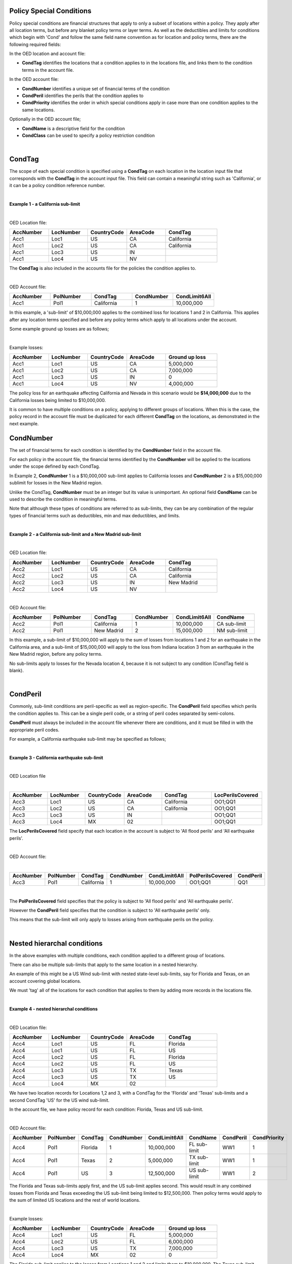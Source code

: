 Policy Special Conditions
#########################

Policy special conditions are financial structures that apply to only a subset of locations within a policy. They apply after all location terms, but before any blanket policy terms or layer terms.  As well as the deductibles and limits for conditions which begin with 'Cond' and follow the same field name convention as for location and policy terms, there are the following required fields:

In the OED location and account file:

*   **CondTag** identifies the locations that a condition applies to in the locations file, and links them to the condition terms in the account file.

In the OED account file:

*   **CondNumber** identifies a unique set of financial terms of the condition 
*   **CondPeril** identifies the perils that the condition applies to
*   **CondPriority** identifies the order in which special conditions apply in case more than one condition applies to the same locations.

Optionally in the OED account file;

*   **CondName** is a descriptive field for the condition
*   **CondClass** can be used to specify a policy restriction condition

|

CondTag
#######

The scope of each special condition is specified using a **CondTag** on each location in the location input file that corresponds with the **CondTag** in the account input file. This field can contain a meaningful string such as 'California', or it can be a policy condition reference number.

|

**Example 1 - a California sub-limit**

|

OED Location file:

.. csv-table::
    :widths: 15,15,15,15,20
    :header: "AccNumber", "LocNumber", "CountryCode", "AreaCode", "CondTag"

    "Acc1",    "Loc1",  "US", "CA",  "California"
    "Acc1",    "Loc2",  "US", "CA",  "California"
    "Acc1",    "Loc3",  "US", "IN",  ""
    "Acc1",    "Loc4",  "US", "NV",  ""

The **CondTag** is also included in the accounts file for the policies the condition applies to.

|

OED Account file:

.. csv-table::
    :widths: 20,20,20,20,20
    :header: "AccNumber", "PolNumber", "CondTag", "CondNumber", "CondLimit6All"

    "Acc1", "Pol1",  "California",  "1",  "10,000,000"

In this example, a 'sub-limit' of $10,000,000 applies to the combined loss for locations 1 and 2 in California. This applies after any location terms specified and before any policy terms which apply to all locations under the account.

Some example ground up losses are as follows;

|

Example losses: 

.. csv-table::
    :widths: 15,15,15,15,20
    :header: "AccNumber", "LocNumber", "CountryCode", "AreaCode", "Ground up loss"

    "Acc1",    "Loc1",  "US", "CA",  "5,000,000"
    "Acc1",    "Loc2",  "US", "CA",  "7,000,000"
    "Acc1",    "Loc3",  "US", "IN",  "0"
    "Acc1",    "Loc4",  "US", "NV",  "4,000,000"

The policy loss for an earthquake affecting California and Nevada in this scenario would be **$14,000,000** due to the California losses being limited to $10,000,000.

It is common to have multiple conditions on a policy, applying to different groups of locations.  When this is the case, the policy record in the account file must be duplicated for each different **CondTag** on the locations, as demonstrated in the next example.

CondNumber
##########

The set of financial terms for each condition is identified by the **CondNumber** field in the account file.

For each policy in the account file, the financial terms identified by the **CondNumber** will be applied to the locations under the scope defined by each CondTag.

In Example 2, **CondNumber** 1 is a $10,000,000 sub-limit applies to California losses and **CondNumber** 2 is a $15,000,000 sublimit for losses in the New Madrid region.

Unlike the CondTag, **CondNumber** must be an integer but its value is unimportant. An optional field **CondName** can be used to describe the condition in meaningful terms.

Note that although these types of conditions are referred to as sub-limits, they can be any combination of the regular types of financial terms such as deductibles, min and max deductibles, and limits.

|

**Example 2 - a California sub-limit and a New Madrid sub-limit**

|

OED Location file:

.. csv-table::
    :widths: 15,15,15,15,20
    :header: "AccNumber", "LocNumber", "CountryCode", "AreaCode", "CondTag"

    "Acc2",    "Loc1",  "US", "CA",  "California"
    "Acc2",    "Loc2",  "US", "CA",  "California"
    "Acc2",    "Loc3",  "US", "IN",  "New Madrid"
    "Acc2",    "Loc4",  "US", "NV",  ""

|

OED Account file:

.. csv-table::
    :widths: 20,20,20,20,20,20
    :header: "AccNumber", "PolNumber", "CondTag", "CondNumber", "CondLimit6All", "CondName"

    "Acc2", "Pol1",  "California",  "1",  "10,000,000", "CA sub-limit"
    "Acc2", "Pol1",  "New Madrid",  "2",  "15,000,000", "NM sub-limit"

In this example, a sub-limit of $10,000,000 will apply to the sum of losses from locations 1 and 2 for an earthquake in the California area, and a sub-limit of $15,000,000 will apply to the loss from Indiana location 3 from an earthquake in the New Madrid region, before any policy terms.  

No sub-limits apply to losses for the Nevada location 4, because it is not subject to any condition (CondTag field is blank).

|


CondPeril
#########

Commonly, sub-limit conditions are peril-specific as well as region-specific.  The **CondPeril** field specifies which perils the condition applies to. This can be a single peril code, or a string of peril codes separated by semi-colons.

**CondPeril** must always be included in the account file whenever there are conditions, and it must be filled in with the appropriate peril codes. 

For example, a California earthquake sub-limit may be specified as follows;

|

**Example 3 - California earthquake sub-limit**

|

OED Location file

|

.. csv-table::
    :widths: 15,15,15,15,20,20
    :header: "AccNumber", "LocNumber", "CountryCode", "AreaCode", "CondTag", "LocPerilsCovered"

    "Acc3",    "Loc1",  "US", "CA",  "California",  "OO1;QQ1"
    "Acc3",    "Loc2",  "US", "CA",  "California",  "OO1;QQ1"
    "Acc3",    "Loc3",  "US", "IN",  "",  "OO1;QQ1"
    "Acc3",    "Loc4",  "MX", "02",  "",  "OO1;QQ1"

The **LocPerilsCovered** field specify that each location in the account is subject to 'All flood perils' and 'All earthquake perils'.

|

OED Account file:

|

.. csv-table::
    :widths: 20,20,20,20,20,20,20
    :header: "AccNumber", "PolNumber", "CondTag", "CondNumber", "CondLimit6All", "PolPerilsCovered", "CondPeril"

    "Acc3", "Pol1",  "California",  "1",  "10,000,000", "OO1;QQ1", "QQ1"

|

The **PolPerilsCovered** field specifies that the policy is subject to 'All flood perils' and 'All earthquake perils'.

However the **CondPeril** field specifies that the condition is subject to 'All earthquake perils' only.

This means that the sub-limit will only apply to losses arising from earthquake perils on the policy.

|

Nested hierarchal conditions
############################

In the above examples with multiple conditions, each condition applied to a different group of locations.

There can also be multiple sub-limits that apply to the same location in a nested hierarchy.

An example of this might be a US Wind sub-limit with nested state-level sub-limits, say for Florida and Texas, on an account covering global locations.

We must 'tag' all of the locations for each condition that applies to them by adding more records in the locations file.

|

**Example 4 - nested hierarchal conditions**

|

OED Location file:

.. csv-table::
    :widths: 15,15,15,15,20
    :header: "AccNumber", "LocNumber", "CountryCode", "AreaCode", "CondTag"

    "Acc4",    "Loc1",  "US", "FL",  "Florida"
    "Acc4",    "Loc1",  "US", "FL",  "US"
    "Acc4",    "Loc2",  "US", "FL",  "Florida"
    "Acc4",    "Loc2",  "US", "FL",  "US"
    "Acc4",    "Loc3",  "US", "TX",  "Texas"
    "Acc4",    "Loc3",  "US", "TX",  "US"  
    "Acc4",    "Loc4",  "MX", "02",  ""

We have two location records for Locations 1,2 and 3, with a CondTag for the 'Florida' and 'Texas' sub-limits and a second CondTag 'US' for the US wind sub-limit.

In the account file, we have policy record for each condition: Florida, Texas and US sub-limit.

|

OED Account file:

.. csv-table::
    :widths: 20,20,20,20,20,20,20,20
    :header: "AccNumber", "PolNumber", "CondTag", "CondNumber", "CondLimit6All", "CondName", "CondPeril","CondPriority"

    "Acc4", "Pol1",  "Florida",  "1",  "10,000,000",   "FL sub-limit", "WW1", "1"
    "Acc4", "Pol1",  "Texas",  "2",  "5,000,000",   "TX sub-limit",  "WW1", "1"
    "Acc4", "Pol1",  "US",  "3",  "12,500,000",   "US sub-limit",  "WW1", "2"

The Florida and Texas sub-limits apply first, and the US sub-limit applies second. This would result in any combined losses from Florida and Texas exceeding the US sub-limit being limited to $12,500,000.  Then policy terms would apply to the sum of limited US locations and the rest of world locations.

|

Example losses: 

.. csv-table::
    :widths: 15,15,15,15,20
    :header: "AccNumber", "LocNumber", "CountryCode", "AreaCode", "Ground up loss"

    "Acc4",    "Loc1",  "US", "FL",  "5,000,000"
    "Acc4",    "Loc2",  "US", "FL",  "6,000,000"
    "Acc4",    "Loc3",  "US", "TX",  "7,000,000"
    "Acc4",    "Loc4",  "MX", "02",  "0"

The Florida sub-limit applies to the losses from Locations 1 and 2 and limits them to $10,000,000.   The Texas sub-limit limits the Location 3 loss to $5,000,000.

The US sub-limit applies to the sum of the **limited** state level losses of $10,000,000 and $5,000,000.   The gross loss before policy terms is **$12,500,000**. 

The Florida and Texas sub-limits can be referred to as 'child' conditions, with the US sub-limit referred to as the 'parent' condition.  

'Nested' means that all locations in the child sub-limit regions also belong to the parent sub-limit region.

It is possible to represent an unlimited number of hierarchal levels in OED, but in practice the number of hierarchal levels rarely exceeds two.

|

CondPriority
############

When there are hierarchal conditions as in the example above, it is necessary to specify the order in which the conditions apply. **CondPriority** is an integer field in the accounts file which specifies the relative order in which the conditions apply.

In the previous example, the value in the **CondPriority** field is equivalent to the hierarchal level of each condition.

However in practice, where there are many children conditions, there is often an overall ranking or priority assigned to each condition regardless of whether there is a hierarchy or not.

|

**Example 5 - parent and child conditions**

|

OED Location file:

.. csv-table::
    :widths: 20,20,20
    :header: "AccNumber", "LocNumber", "CondTag"

    "Acc5",    "Loc1", "child1"
    "Acc5",    "Loc1", "parent"
    "Acc5",    "Loc2", "child2"
    "Acc5",    "Loc2", "parent"
    "Acc5",    "Loc3", "child3"
    "Acc5",    "Loc3", "parent"
    "Acc5",    "Loc4", "child4"
    "Acc5",    "Loc4", "parent"
    "Acc5",    "Loc5", ""

The location file must have two records for each location subject to a child condition and the parent condition.  Locations 1-4 all appear twice in the locations file with two different CondTags and are part of the nested hierarchal conditions. 

Location 5 appears once and is outside of the hierarchy with no conditions, and its loss is carried into the policy terms with no sub-limits applied.

|

OED Account file:

.. csv-table::
    :widths: 20,20,20,20,20,20,20
    :header: "AccNumber", "PolNumber", "CondTag", "CondNumber", "CondLimit6All", "CondName", "CondPriority"

    "Acc5", "Pol1",  "child1",  "1",  "10,000,000",   "child1",  "1"
    "Acc5", "Pol1",  "child2",  "2",  "5,000,000",   "child2",  "2"
    "Acc5", "Pol1",  "child3",  "3",  "5,000,000",   "child3",  "3"
    "Acc5", "Pol1",  "child4",  "4",  "5,000,000",   "child4",  "4"
    "Acc5", "Pol1",  "parent",  "5",  "20,000,000",   "parent",  "5"
    

The relative values of CondPriority between the child conditions do not matter when the conditions apply to non-overlapping groups of locations.  All that matters is that the relative value of the CondPriority of the parent condition is greater than the value of CondPriority of each of the child conditions.

Hierarchal conditions are only recognised by the presence of duplicate locations in the locations file, and not by the values in CondPriority or the descriptions of the conditions in CondName.

It is only when the same location appears twice in the location file with different CondTag values that the relative values of **CondPriority** will be used to determine the order in which the conditions apply. **CondPriority** is disregarded in the case that there are multiple non-overlapping conditions.

|

Policy restrictions
###################

In all of previous examples, the conditions have been 'sub-limit' types, where the set of financial terms apply to the locations which are assigned a particular CondTag. This is the default case and it does not need to be explicitly specified.

For accounts with multiple locations, the default assumption is that if there is more than one policy on the account, then every policy applies to every location in the account. 

However, policies on an account can sometimes have certain locations excluded. Policy restrictions are specified in OED using the **CondClass** field.

|

CondClass
#########

Policy restrictions are implemented as an alternative classification of special conditions which can be specified by the **CondClass** field in the account file. A value of 1 means 'Policy restriction', otherwise the default value of 0 (sub-limit) is assumed. 

The difference between them is what happens to losses for locations under the account that do not have a CondTag.

* When the condition is a sub-limit - the locations that have no CondTag will still contribute loss to the policy on the account.
* When the condition is a policy restriction - the locations that have no CondTag **will not** contribute loss to the policy on the account.

There are usually no financial terms such as limits or deductibles that apply in policy restrictions.  A policy restriction is normally only used to exclude locations from contributing to a policy. 

Next is an example which excludes Florida locations from the policy. This time, CondTag is a numeric condition reference number.

|

**Example 6 - Single policy restriction**

|

OED Location file:

.. csv-table::
    :widths: 15,15,15,15,20
    :header: "AccNumber", "LocNumber", "CountryCode", "AreaCode", "CondTag"

    "Acc6",    "Loc1",  "US", "NC",  "366450"
    "Acc6",    "Loc2",  "US", "NC",  "366450"
    "Acc6",    "Loc3",  "US", "FL",  ""
    "Acc6",    "Loc4",  "US", "TX",  "366450"

|

OED Account file:

.. csv-table::
    :widths: 20,20,20,20,20,20,20
    :header: "AccNumber", "PolNumber", "CondTag", "CondNumber", "CondName", "CondClass", "LayerLimit"
    
    "Acc6", "Pol1",  "366450",  "366450", "EXCL FL LOCS", "1", "25,000,000"

Only Locations 1, 2, and 4 are subject to the policy terms and Florida location 3 is excluded.

|

Example losses: 

.. csv-table::
    :widths: 15,15,15,15,20
    :header: "AccNumber", "LocNumber", "CountryCode", AreaCode", "Ground up loss"

    "Acc6",    "Loc1",  "US", "NC",  "4,000,000"
    "Acc6",    "Loc2",  "US", "NC",  "2,000,000"
    "Acc6",    "Loc3",  "US", "FL",  "20,000,000"
    "Acc6",    "Loc4",  "US", "TX",  "10,000,000"
|

The policy restriction means that the Florida loss is excluded, The gross loss is the sum of losses from the non-Florida locations which is $16,000,000. The layer limit of $25,000,000 then applies, and so the final gross loss is **$16,000,000**.

Conditions on multi-policy accounts
###################################

When there are multiple policies on an account, conditions can be symmetric (same conditions apply to all policies) or assymmetric (different conditions per policy).

Continuing the regional sub-limit example 2, we can add a second excess policy to the account with the same conditions.

|

**Example 7 - Symmetric policy sub-limits**

|

OED Location file:

.. csv-table::
    :widths: 15,15,15,15,20
    :header: "AccNumber", "LocNumber", "CountryCode", "AreaCode", "CondTag"

    "Acc7",    "Loc1",  "US", "CA",  "California"
    "Acc7",    "Loc2",  "US", "CA",  "California"
    "Acc7",    "Loc3",  "US", "IN",  "New Madrid"
    "Acc7",    "Loc4",  "US", "NV",  ""

|

OED Account file:

.. csv-table::
    :widths: 20,20,20,20,20,20,20
    :header: "AccNumber", "PolNumber", "CondTag", "CondNumber", "CondLimit6All", "LayerAttachment", "LayerLimit"

    "Acc7", "Pol1",  "California",  "1",  "10,000,000", "0", "10,000,000"
    "Acc7", "Pol1",  "New Madrid",  "2",  "5,000,000", "0", "10,000,000"
    "Acc7", "Pol2",  "California",  "1",  "10,000,000", "10,000,000", "15,000,000"
    "Acc7", "Pol2",  "New Madrid",  "2",  "5,000,000", "10,000,000", "15,000,000"
    
Some layer terms are added to distinguish between Pol1 and Pol2. This is an example where conditions are symmetric across policies.

|

Example losses: 

.. csv-table::
    :widths: 15,15,15,15,20
    :header: "AccNumber", "LocNumber", "CountryCode", AreaCode", "Ground up loss"

    "Acc1",    "Loc1",  "US", "CA",  "5,000,000"
    "Acc1",    "Loc2",  "US", "CA",  "7,000,000"
    "Acc1",    "Loc3",  "US", "IN",  "0"
    "Acc1",    "Loc4",  "US", "NV",  "4,000,000"


Pol1: California losses are limited to $10,000,000. Loss before layer terms = $14,000,000. Gross loss after layer limit = $10,000,000

Pol2: California losses are limited to $10,000,000. Loss before layer terms = $14,000,000.  Gross loss after layer attachement and limit = $4,000,000

| 

If we drop one of the sub-limits from Pol2, then this is an example of assymmetric conditions.

|

**Example 8 - Asymmetric policy sub-limits**

|

OED Location file:

.. csv-table::
    :widths: 15,15,15,15,20
    :header: "AccNumber", "LocNumber", "CountryCode", "AreaCode", "CondTag"

    "Acc8",    "Loc1",  "US", "CA",  "California"
    "Acc8",    "Loc2",  "US", "CA",  "California"
    "Acc8",    "Loc3",  "US", "IN",  "New Madrid"
    "Acc8",    "Loc4",  "US", "NV",  ""

|
    
OED Account file:

.. csv-table::
    :widths: 20,20,20,20,20,20,20
    :header: "AccNumber", "PolNumber", "CondTag", "CondNumber", "CondLimit6All", "LayerAttachment", "LayerLimit"

    "Acc8", "Pol1",  "California",  "1",  "10,000,000", "0", "10,000,000"
    "Acc8", "Pol1",  "New Madrid",  "2",  "5,000,000", "0", "10,000,000"
    "Acc8", "Pol2",  "New Madrid",  "2",  "5,000,000", "10,000,000", "15,000,000"

In this case, the California losses would be limited to $10,000,000 for Pol1, but unlimited for Pol2.

|

Example losses: 

.. csv-table::
    :widths: 15,15,15,15,20
    :header: "AccNumber", "LocNumber", "CountryCode", AreaCode", "Ground up loss"

    "Acc1",    "Loc1",  "US", "CA",  "5,000,000"
    "Acc1",    "Loc2",  "US", "CA",  "7,000,000"
    "Acc1",    "Loc3",  "US", "IN",  "0"
    "Acc1",    "Loc4",  "US", "NV",  "4,000,000"


Pol1: California losses are limited to $10,000,000. Loss before layer limit = $14,000,000. Gross loss after layer limit = $10,000,000

Pol2: California losses are not limited. Loss before layer limit = $16,000,000.  Gross loss after layer attachement and limit = $6,000,000


For each specified CondTag in the locations file, there must be least one associated policy condition in the accounts file, and vice versa.  In other words, there must not be any CondTags in the one file not appearing in the other file.

|

Finally, below are some examples of sub-limits in combination with other policy terms.


We show two examples, firstly where the sub-limits are not nested and secondly where the sub-limits are nested.

|

**Example 9 – Commercial lines – multiple locations per policy with location and policy deductibles but with a sub-limit for tier 1 wind**

The tables below show an example of a commercial portfolio with 1 account containing 6 locations. The policy covers earthquake and wind with the same overall policy limit for both perils. However, for certain locations two different sub-limits apply for wind (e.g. Florida wind sub-limit and Texas wind sub-limit). 

|

OED Location file:

.. csv-table::
    :widths: 15,15,20,25,20,15
    :header: "AccNumber",   "LocNumber",    "BuildingTIV",  "LocDedType1Building",  "LocDed1Building",  "CondTag"

    "Acc9",    "1",    "1,000,000",    "0",    "10,000",   "1"
    "Acc9",    "2",    "1,000,000",    "2",    "0.01",     "1"
    "Acc9",    "3",    "1,000,000",    "1",    "0.05",     "2"
    "Acc9",    "4",    "2,000,000",    "0",    "15,000",   "2"
    "Acc9",    "5",    "2,000,000",    "0",    "10,000",   
    "Acc9",    "6",    "2,000,000",    "2",    "0.10", 

|

OED Account file:

.. csv-table::
    :widths: 20,30,30, 30,30,30,30,30,25
    :header: "AccNumber",   "PolNumber",    "PolPeril", "PolLimit6All", "CondTag", "CondNumber",    "CondPriority", "CondPeril",    "CondLimit6All"

    "Acc9",    "1",    "QQ1;WW1",  "1,500,000", "1",   "1",    "1",    "WW1",  "250,000"
    "Acc9",    "1",    "QQ1;WW1",  "1,500,000", "2",   "2",    "1",    "WW1",  "500,000"

|


**Example 10 – Commercial lines – multiple locations per policy with location and policy deductibles with nested hierarchal sub-limits for wind**

If two special conditions are nested or overlap (e.g. Texas tier 1 wind sub-limit of 250,000 (**CondNumber** = 1) and Texas overall wind sub-limit of 500,000 (**CondNumber** = 2)), the tables would be specified as shown below. The example below assumes that locations 1 and 2 are in the Texas tier 1 region, locations 3 and 4 are within Texas but not in the Tier 1 wind region, and locations 5 and 6 are outside Texas.

|

OED Location file:

.. csv-table::
    :widths: 12,12,15,20,15,10 
    :header: "AccNumber",   "LocNumber",    "BuildingTIV",  "LocDedType1Building",  "LocDed1Building",  "CondTag"

    "Acc10",    "1",    "1,000,000",    "0",    "10,000",   "1"
    "Acc10",    "1",    "1,000,000",    "0",    "10,000",   "2"
    "Acc10",    "2",    "1,000,000",    "2",    "0.01",     "1"
    "Acc10",    "2",    "1,000,000",    "2",    "0.01",     "2"
    "Acc10",    "3",    "1,000,000",    "1",    "0.05",     "2"
    "Acc10",    "4",    "2,000,000",    "0",    "15,000",   "2"
    "Acc10",    "5",    "2,000,000",    "0",    "10,000"
    "Acc10",    "6",    "2,000,000",    "2",    "0.10"

|

OED Account file:

.. csv-table::
    :widths: 20,20,30,30,20,20,20,25,25
    :header: "AccNumber",   "PolNumber",    "PolPeril",     "PolLimit6All",  "CondTag",   "CondNumber", "CondPriority", "CondPeril",    "CondLimit6All"


    "Acc10",    "1",    "QQ1; WW1",     "1,500,000", "1",   "1",    "1",    "WW1",  "250,000"
    "Acc10",    "1",    "QQ1; WW1",     "1,500,000", "2",   "2",    "2",    "WW1",  "500,000"


